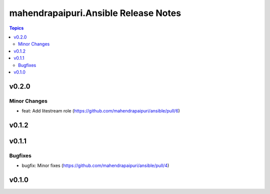 =====================================
mahendrapaipuri.Ansible Release Notes
=====================================

.. contents:: Topics

v0.2.0
======

Minor Changes
-------------

- feat: Add litestream role (https://github.com/mahendrapaipuri/ansible/pull/6)

v0.1.2
======

v0.1.1
======

Bugfixes
--------

- bugfix: Minor fixes (https://github.com/mahendrapaipuri/ansible/pull/4)

v0.1.0
======

